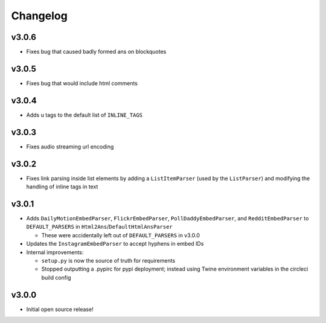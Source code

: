 Changelog
=========

v3.0.6
------

* Fixes bug that caused badly formed ans on blockquotes


v3.0.5
------

* Fixes bug that would include html comments


v3.0.4
------

* Adds ``u`` tags to the default list of ``INLINE_TAGS``


v3.0.3
------

* Fixes audio streaming url encoding


v3.0.2
------

* Fixes link parsing inside list elements by adding a ``ListItemParser`` (used by the ``ListParser``) and modifying the handling of inline tags in text


v3.0.1
------

* Adds ``DailyMotionEmbedParser``, ``FlickrEmbedParser``, ``PollDaddyEmbedParser``, and ``RedditEmbedParser`` to ``DEFAULT_PARSERS`` in ``Html2Ans``/``DefaultHtmlAnsParser``

  - These were accidentally left out of ``DEFAULT_PARSERS`` in v3.0.0

* Updates the ``InstagramEmbedParser`` to accept hyphens in embed IDs
* Internal improvements:

  - ``setup.py`` is now the source of truth for requirements
  - Stopped outputting a .pypirc for pypi deployment; instead using Twine environment variables in the circleci build config


v3.0.0
------

* Initial open source release!
